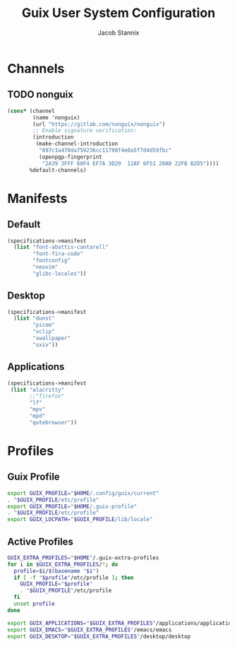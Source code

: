 #+TITLE: Guix User System Configuration
#+AUTHOR: Jacob Stannix

* Channels
** TODO nonguix
:PROPERTIES:
:header-args: :tangle config/.config/guix/channels.scm
:END:
#+begin_src scheme
(cons* (channel
        (name 'nonguix)
        (url "https://gitlab.com/nonguix/nonguix")
        ;; Enable signature verification:
        (introduction
         (make-channel-introduction
          "897c1a470da759236cc11798f4e0a5f7d4d59fbc"
          (openpgp-fingerprint
           "2A39 3FFF 68F4 EF7A 3D29  12AF 6F51 20A0 22FB B2D5"))))
       %default-channels)
#+end_src
* Manifests
** Default
:PROPERTIES:
:header-args: :tangle ./config/.config/guix/manifests/default.scm
:END:
#+begin_src scheme
(specifications->manifest
  (list "font-abattis-cantarell"
        "font-fira-code"
        "fontconfig"
        "neovim"
        "glibc-locales"))
#+end_src
** Desktop
:PROPERTIES:
:header-args: :tangle ./config/.config/guix/manifests/desktop.scm
:END:
#+begin_src scheme
  (specifications->manifest
    (list "dunst"
          "picom"
          "xclip"
          "xwallpaper"
          "sxiv"))
#+end_src
** Applications
:PROPERTIES:
:header-args: :tangle config/.config/guix/manifests/applications.scm
:END:
#+begin_src scheme
  (specifications->manifest
   (list "alacritty" 
         ;;"firefox"
         "lf"
         "mpv"
         "mpd"
         "qutebrowser"))
#+end_src
* Profiles
:PROPERTIES:
:header-args: :tangle config/.config/guix/active-profiles
:END:
** Guix Profile

#+begin_src sh
export GUIX_PROFILE="$HOME/.config/guix/current"
. "$GUIX_PROFILE/etc/profile"
export GUIX_PROFILE="$HOME/.guix-profile"
. "$GUIX_PROFILE/etc/profile"
export GUIX_LOCPATH="$GUIX_PROFILE/lib/locale"
#+end_src
** Active Profiles
#+begin_src sh 
  GUIX_EXTRA_PROFILES="$HOME"/.guix-extra-profiles
  for i in $GUIX_EXTRA_PROFILES/*; do
    profile=$i/$(basename "$i")
    if [ -f "$profile"/etc/profile ]; then
      GUIX_PROFILE="$profile"
      . "$GUIX_PROFILE"/etc/profile
    fi
    unset profile
  done

  export GUIX_APPLICATIONS="$GUIX_EXTRA_PROFILES"/applications/applications
  export GUIX_EMACS="$GUIX_EXTRA_PROFILES"/emacs/emacs
  export GUIX_DESKTOP="$GUIX_EXTRA_PROFILES"/desktop/desktop
#+end_src

